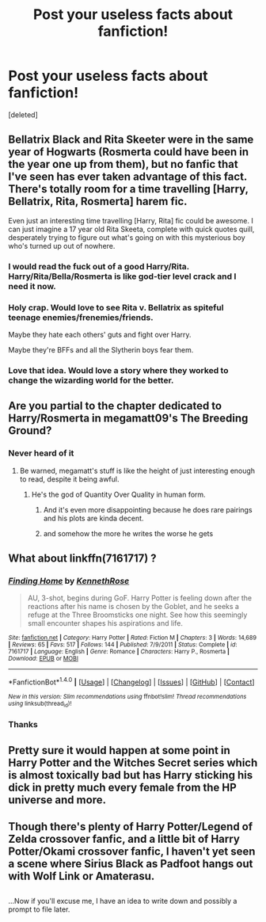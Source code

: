 #+TITLE: Post your useless facts about fanfiction!

* Post your useless facts about fanfiction!
:PROPERTIES:
:Score: 21
:DateUnix: 1499711832.0
:DateShort: 2017-Jul-10
:FlairText: Discussion
:END:
[deleted]


** Bellatrix Black and Rita Skeeter were in the same year of Hogwarts (Rosmerta could have been in the year one up from them), but no fanfic that I've seen has ever taken advantage of this fact. There's totally room for a time travelling [Harry, Bellatrix, Rita, Rosmerta] harem fic.

Even just an interesting time travelling [Harry, Rita] fic could be awesome. I can just imagine a 17 year old Rita Skeeta, complete with quick quotes quill, desperately trying to figure out what's going on with this mysterious boy who's turned up out of nowhere.
:PROPERTIES:
:Author: LeadVonE
:Score: 38
:DateUnix: 1499716593.0
:DateShort: 2017-Jul-11
:END:

*** I would read the fuck out of a good Harry/Rita. Harry/Rita/Bella/Rosmerta is like god-tier level crack and I need it now.
:PROPERTIES:
:Author: ghostboy138
:Score: 15
:DateUnix: 1499720484.0
:DateShort: 2017-Jul-11
:END:


*** Holy crap. Would love to see Rita v. Bellatrix as spiteful teenage enemies/frenemies/friends.

Maybe they hate each others' guts and fight over Harry.

Maybe they're BFFs and all the Slytherin boys fear them.
:PROPERTIES:
:Author: riddlewriting
:Score: 9
:DateUnix: 1499737910.0
:DateShort: 2017-Jul-11
:END:


*** Love that idea. Would love a story where they worked to change the wizarding world for the better.
:PROPERTIES:
:Score: 3
:DateUnix: 1499720192.0
:DateShort: 2017-Jul-11
:END:


** Are you partial to the chapter dedicated to Harry/Rosmerta in megamatt09's The Breeding Ground?
:PROPERTIES:
:Score: 2
:DateUnix: 1499715377.0
:DateShort: 2017-Jul-11
:END:

*** Never heard of it
:PROPERTIES:
:Author: Stjernepus
:Score: 1
:DateUnix: 1499716300.0
:DateShort: 2017-Jul-11
:END:

**** Be warned, megamatt's stuff is like the height of just interesting enough to read, despite it being awful.
:PROPERTIES:
:Author: ghostboy138
:Score: 12
:DateUnix: 1499720526.0
:DateShort: 2017-Jul-11
:END:

***** He's the god of Quantity Over Quality in human form.
:PROPERTIES:
:Author: Ch1pp
:Score: 19
:DateUnix: 1499725571.0
:DateShort: 2017-Jul-11
:END:

****** And it's even more disappointing because he does rare pairings and his plots are kinda decent.
:PROPERTIES:
:Author: ghostboy138
:Score: 7
:DateUnix: 1499743483.0
:DateShort: 2017-Jul-11
:END:


****** and somehow the more he writes the worse he gets
:PROPERTIES:
:Author: TurtlePig
:Score: 9
:DateUnix: 1499726185.0
:DateShort: 2017-Jul-11
:END:


** What about linkffn(7161717) ?
:PROPERTIES:
:Author: StudentOfMrKleks
:Score: 1
:DateUnix: 1499716352.0
:DateShort: 2017-Jul-11
:END:

*** [[http://www.fanfiction.net/s/7161717/1/][*/Finding Home/*]] by [[https://www.fanfiction.net/u/2155378/KennethRose][/KennethRose/]]

#+begin_quote
  AU, 3-shot, begins during GoF. Harry Potter is feeling down after the reactions after his name is chosen by the Goblet, and he seeks a refuge at the Three Broomsticks one night. See how this seemingly small encounter shapes his aspirations and life.
#+end_quote

^{/Site/: [[http://www.fanfiction.net/][fanfiction.net]] *|* /Category/: Harry Potter *|* /Rated/: Fiction M *|* /Chapters/: 3 *|* /Words/: 14,689 *|* /Reviews/: 65 *|* /Favs/: 517 *|* /Follows/: 144 *|* /Published/: 7/9/2011 *|* /Status/: Complete *|* /id/: 7161717 *|* /Language/: English *|* /Genre/: Romance *|* /Characters/: Harry P., Rosmerta *|* /Download/: [[http://www.ff2ebook.com/old/ffn-bot/index.php?id=7161717&source=ff&filetype=epub][EPUB]] or [[http://www.ff2ebook.com/old/ffn-bot/index.php?id=7161717&source=ff&filetype=mobi][MOBI]]}

--------------

*FanfictionBot*^{1.4.0} *|* [[[https://github.com/tusing/reddit-ffn-bot/wiki/Usage][Usage]]] | [[[https://github.com/tusing/reddit-ffn-bot/wiki/Changelog][Changelog]]] | [[[https://github.com/tusing/reddit-ffn-bot/issues/][Issues]]] | [[[https://github.com/tusing/reddit-ffn-bot/][GitHub]]] | [[[https://www.reddit.com/message/compose?to=tusing][Contact]]]

^{/New in this version: Slim recommendations using/ ffnbot!slim! /Thread recommendations using/ linksub(thread_id)!}
:PROPERTIES:
:Author: FanfictionBot
:Score: 1
:DateUnix: 1499716378.0
:DateShort: 2017-Jul-11
:END:


*** Thanks
:PROPERTIES:
:Author: Stjernepus
:Score: 1
:DateUnix: 1499716490.0
:DateShort: 2017-Jul-11
:END:


** Pretty sure it would happen at some point in Harry Potter and the Witches Secret series which is almost toxically bad but has Harry sticking his dick in pretty much every female from the HP universe and more.
:PROPERTIES:
:Author: Ch1pp
:Score: 1
:DateUnix: 1499725672.0
:DateShort: 2017-Jul-11
:END:


** Though there's plenty of Harry Potter/Legend of Zelda crossover fanfic, and a little bit of Harry Potter/Okami crossover fanfic, I haven't yet seen a scene where Sirius Black as Padfoot hangs out with Wolf Link or Amaterasu.

** 
   :PROPERTIES:
   :CUSTOM_ID: section
   :END:
...Now if you'll excuse me, I have an idea to write down and possibly a prompt to file later.
:PROPERTIES:
:Author: Avaday_Daydream
:Score: 1
:DateUnix: 1499741651.0
:DateShort: 2017-Jul-11
:END:
